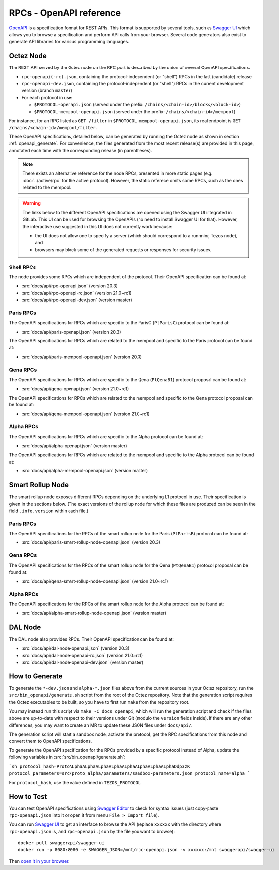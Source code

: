 RPCs - OpenAPI reference
========================

`OpenAPI <https://swagger.io/specification/>`_ is a specification format for REST APIs.
This format is supported by several tools, such as
`Swagger UI <https://swagger.io/tools/swagger-ui/>`_ which allows you to browse
a specification and perform API calls from your browser.
Several code generators also exist to generate API libraries for various
programming languages.

Octez Node
~~~~~~~~~~

The REST API served by the Octez node on the RPC port is described by the union of several OpenAPI specifications:

- ``rpc-openapi(-rc).json``, containing the protocol-independent (or "shell") RPCs in the last (candidate) release
- ``rpc-openapi-dev.json``, containing the protocol-independent (or "shell") RPCs in the current development version (branch ``master``)
- For each protocol in use:

  + ``$PROTOCOL-openapi.json`` (served under the prefix: ``/chains/<chain-id>/blocks/<block-id>``)
  + ``$PROTOCOL-mempool-openapi.json`` (served under the prefix: ``/chains/<chain-id>/mempool``)

For instance, for an RPC listed as ``GET /filter`` in ``$PROTOCOL-mempool-openapi.json``, its real endpoint is ``GET /chains/<chain-id>/mempool/filter``.

These OpenAPI specifications, detailed below, can be generated by running the Octez node as shown in section :ref:`openapi_generate`.
For convenience, the files generated from the most recent release(s) are provided in this page, annotated each time with the corresponding release (in parentheses).

.. note::
    There exists an alternative reference for the node RPCs, presented in more static pages (e.g. :doc:`../active/rpc` for the active protocol).
    However, the static referece omits some RPCs, such as the ones related to the mempool.

.. warning::
    The links below to the different OpenAPI specifications are opened using the Swagger UI integrated in GitLab.
    This UI can be used for browsing the OpenAPIs (no need to install Swagger UI for that).
    However, the interactive use suggested in this UI does not currently work because:

    - the UI does not allow one to specify a server (which should correspond to a runnning Tezos node), and
    - browsers may block some of the generated requests or responses for security issues.

Shell RPCs
----------

.. Note: the links currently point to master because no release branch
.. currently has the OpenAPI specification.
..
.. As soon as an actual release has this specification we should update
.. this section and the next one. The idea would be to link to all release tags,
.. and have an additional link at the top to the latest-release branch.
.. We'll probably remove the link to the specification for version 7.5 at this point
.. since it does not make sense to keep it in master forever.

The node provides some RPCs which are independent of the protocol.
Their OpenAPI specification can be found at:

- :src:`docs/api/rpc-openapi.json` (version 20.3)
- :src:`docs/api/rpc-openapi-rc.json` (version 21.0~rc1)
- :src:`docs/api/rpc-openapi-dev.json` (version master)

.. TODO tezos/tezos#2170: add/remove section(s)

Paris RPCs
-----------

The OpenAPI specifications for RPCs which are specific to the ParisC (``PtParisC``)
protocol can be found at:

- :src:`docs/api/paris-openapi.json` (version 20.3)

The OpenAPI specifications for RPCs which are related to the mempool
and specific to the Paris protocol can be found at:

- :src:`docs/api/paris-mempool-openapi.json` (version 20.3)

Qena RPCs
-----------

The OpenAPI specifications for RPCs which are specific to the Qena (``PtQenaB1``)
protocol proposal can be found at:

- :src:`docs/api/qena-openapi.json` (version 21.0~rc1)

The OpenAPI specifications for RPCs which are related to the mempool
and specific to the Qena protocol proposal can be found at:

- :src:`docs/api/qena-mempool-openapi.json` (version 21.0~rc1)

Alpha RPCs
----------

The OpenAPI specifications for RPCs which are specific to the Alpha
protocol can be found at:

- :src:`docs/api/alpha-openapi.json` (version master)

The OpenAPI specifications for RPCs which are related to the mempool
and specific to the Alpha protocol can be found at:

- :src:`docs/api/alpha-mempool-openapi.json` (version master)

Smart Rollup Node
~~~~~~~~~~~~~~~~~

The smart rollup node exposes different RPCs depending on the underlying L1
protocol in use. Their specification is given in the sections below.
(The exact versions of the rollup node for which these files are produced can be
seen in the field ``.info.version`` within each file.)

.. TODO tezos/tezos#2170: add/remove section(s)

Paris RPCs
----------

The OpenAPI specifications for the RPCs of the smart rollup node for the Paris
(``PtParisB``) protocol can be found at:

- :src:`docs/api/paris-smart-rollup-node-openapi.json` (version 20.3)

Qena RPCs
-----------

The OpenAPI specifications for the RPCs of the smart rollup node for the Qena
(``PtQenaB1``) protocol proposal can be found at:

- :src:`docs/api/qena-smart-rollup-node-openapi.json` (version 21.0~rc1)

Alpha RPCs
----------

The OpenAPI specifications for the RPCs of the smart rollup node for the Alpha
protocol can be found at:

- :src:`docs/api/alpha-smart-rollup-node-openapi.json` (version master)

DAL Node
~~~~~~~~

The DAL node also provides RPCs.
Their OpenAPI specification can be found at:

- :src:`docs/api/dal-node-openapi.json` (version 20.3)
- :src:`docs/api/dal-node-openapi-rc.json` (version 21.0~rc1)
- :src:`docs/api/dal-node-openapi-dev.json` (version master)

.. _openapi_generate:

How to Generate
~~~~~~~~~~~~~~~

To generate the ``*-dev.json`` and ``alpha-*.json`` files above from the current sources in your Octez repository, run the ``src/bin_openapi/generate.sh`` script
from the root of the Octez repository.
Note that the generation script requires the Octez executables to be built, so you have to first run ``make`` from the repository root.

You may instead run this script via ``make -C docs openapi``, which will run the generation script and check if the files above are up-to-date with respect to their versions under Git (modulo the ``version`` fields inside).
If there are any other differences, you may want to create an MR to update these JSON files under ``docs/api/``.

The generation script will start a sandbox node, activate the protocol,
get the RPC specifications from this node and convert them to OpenAPI specifications.

To generate the OpenAPI specification for the RPCs provided by a specific protocol instead of Alpha,
update the following variables in :src:`src/bin_openapi/generate.sh`:

```sh
protocol_hash=ProtoALphaALphaALphaALphaALphaALphaALphaALphaDdp3zK
protocol_parameters=src/proto_alpha/parameters/sandbox-parameters.json
protocol_name=alpha
```

For ``protocol_hash``, use the value defined in ``TEZOS_PROTOCOL``.


How to Test
~~~~~~~~~~~

You can test OpenAPI specifications using `Swagger Editor <https://editor.swagger.io/>`_
to check for syntax issues (just copy-paste ``rpc-openapi.json`` into it or open
it from menu ``File > Import file``).

You can run `Swagger UI <https://swagger.io/tools/swagger-ui/>`_ to get an interface
to browse the API (replace ``xxxxxx`` with the directory where ``rpc-openapi.json`` is,
and ``rpc-openapi.json`` by the file you want to browse)::

    docker pull swaggerapi/swagger-ui
    docker run -p 8080:8080 -e SWAGGER_JSON=/mnt/rpc-openapi.json -v xxxxxx:/mnt swaggerapi/swagger-ui

Then `open it in your browser <https://localhost:8080>`_.
